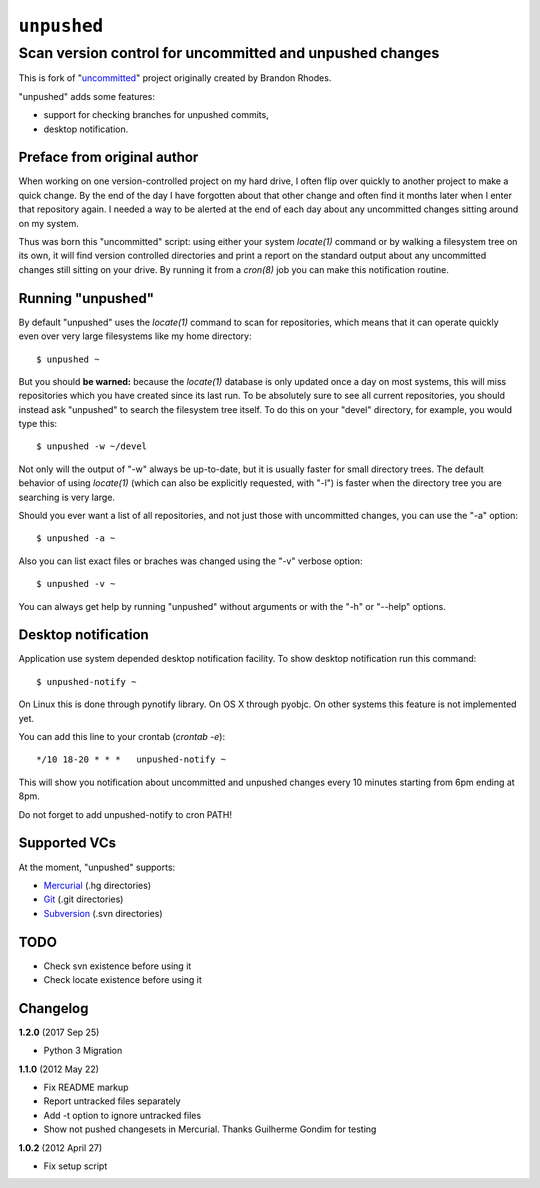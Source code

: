 ============
``unpushed``
============
---------------------------------------------------------
Scan version control for uncommitted and unpushed changes
---------------------------------------------------------

This is fork of "uncommitted_" project originally created by Brandon Rhodes.

"unpushed" adds some features:

* support for checking branches for unpushed commits,
* desktop notification.

Preface from original author
============================

When working on one version-controlled project on my hard drive, I often
flip over quickly to another project to make a quick change.  By the end
of the day I have forgotten about that other change and often find it
months later when I enter that repository again.  I needed a way to be
alerted at the end of each day about any uncommitted changes sitting
around on my system.

Thus was born this "uncommitted" script: using either your system
*locate(1)* command or by walking a filesystem tree on its own, it will
find version controlled directories and print a report on the standard
output about any uncommitted changes still sitting on your drive.  By
running it from a *cron(8)* job you can make this notification routine.

Running "unpushed"
==================

By default "unpushed" uses the *locate(1)* command to scan for
repositories, which means that it can operate quickly even over very
large filesystems like my home directory::

    $ unpushed ~

But you should **be warned:** because the *locate(1)* database is only
updated once a day on most systems, this will miss repositories which
you have created since its last run.  To be absolutely sure to see all
current repositories, you should instead ask "unpushed" to search the
filesystem tree itself.  To do this on your "devel" directory, for
example, you would type this::

    $ unpushed -w ~/devel

Not only will the output of "-w" always be up-to-date, but it is usually
faster for small directory trees.  The default behavior of using
*locate(1)* (which can also be explicitly requested, with "-l") is
faster when the directory tree you are searching is very large.

Should you ever want a list of all repositories, and not just those with
uncommitted changes, you can use the "-a" option::

    $ unpushed -a ~

Also you can list exact files or braches was changed using the "-v" verbose
option::

    $ unpushed -v ~

You can always get help by running "unpushed" without arguments or
with the "-h" or "--help" options.

Desktop notification
====================

Application use system depended desktop notification facility. To show desktop
notification run this command::

    $ unpushed-notify ~

On Linux this is done through pynotify library. On OS X through pyobjc. On other systems this feature is
not implemented yet.

You can add this line to your crontab (*crontab -e*)::

    */10 18-20 * * *   unpushed-notify ~

This will show you notification about uncommitted and unpushed changes every
10 minutes starting from 6pm ending at 8pm.

Do not forget to add unpushed-notify to cron PATH!

Supported VCs
=============

At the moment, "unpushed" supports:

* `Mercurial`_ (.hg directories)
* `Git`_ (.git directories)
* `Subversion`_ (.svn directories)

TODO
====

* Check svn existence before using it
* Check locate existence before using it

Changelog
=========

**1.2.0** (2017 Sep 25)

- Python 3 Migration

**1.1.0** (2012 May 22)

- Fix README markup
- Report untracked files separately
- Add -t option to ignore untracked files
- Show not pushed changesets in Mercurial. Thanks Guilherme Gondim for
  testing

**1.0.2** (2012 April 27)

- Fix setup script

.. _uncommitted: http://bitbucket.org/brandon/uncommitted
.. _Mercurial: http://mercurial.selenic.com/
.. _Subversion: http://subversion.tigris.org/
.. _Git: http://git-scm.com/
